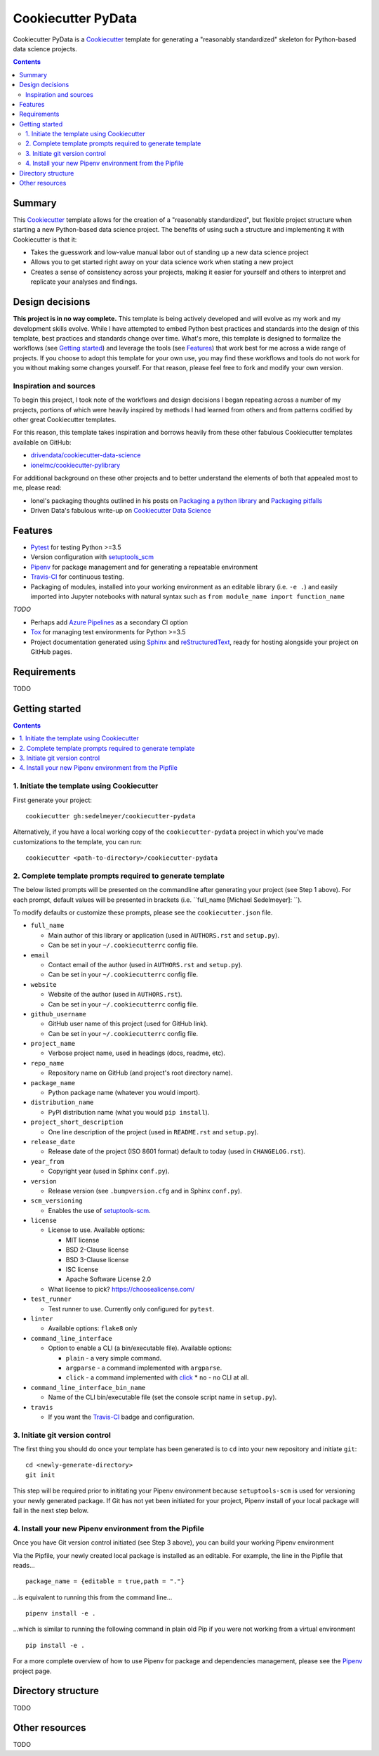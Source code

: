 Cookiecutter PyData
===================

Cookiecutter PyData is a Cookiecutter_ template for generating a "reasonably standardized" skeleton for Python-based data science projects.

.. contents:: Contents
  :local:
  :backlinks: none

Summary
-------

This Cookiecutter_ template allows for the creation of a "reasonably standardized", but flexible project structure when starting a new Python-based data science project. The benefits of using such a structure and implementing it with Cookiecutter is that it:

* Takes the guesswork and low-value manual labor out of standing up a new data science project
* Allows you to get started right away on your data science work when stating a new project
* Creates a sense of consistency across your projects, making it easier for yourself and others to interpret and replicate your analyses and findings.

Design decisions
----------------

**This project is in no way complete.** This template is being actively developed and will evolve as my work and my development skills evolve. While I have attempted to embed Python best practices and standards into the design of this template, best practices and standards change over time. What's more, this template is designed to formalize the workflows (see `Getting started`_) and leverage the tools (see `Features`_) that work best for me across a wide range of projects. If you choose to adopt this template for your own use, you may find these workflows and tools do not work for you without making some changes yourself. For that reason, please feel free to fork and modify your own version.

Inspiration and sources
^^^^^^^^^^^^^^^^^^^^^^^

To begin this project, I took note of the workflows and design decisions I began repeating across a number of my projects, portions of which were heavily inspired by methods I had learned from others and from patterns codified by other great Cookiecutter templates.

For this reason, this template takes inspiration and borrows heavily from these other fabulous Cookiecutter templates available on GitHub:

* `drivendata/cookiecutter-data-science`_
* `ionelmc/cookiecutter-pylibrary`_

For additional background on these other projects and to better understand the elements of both that appealed most to me, please read:

* Ionel's packaging thoughts outlined in his posts on `Packaging a python library`_ and `Packaging pitfalls`_
* Driven Data's fabulous write-up on `Cookiecutter Data Science`_

Features
--------

* Pytest_ for testing Python >=3.5
* Version configuration with `setuptools_scm`_
* Pipenv_ for package management and for generating a repeatable environment
* Travis-CI_ for continuous testing.
* Packaging of modules, installed into your working environment as an editable library (i.e. ``-e .``) and easily imported into Jupyter notebooks with natural syntax such as ``from module_name import function_name``

*TODO*

* Perhaps add `Azure Pipelines`_ as a secondary CI option 
* Tox_ for managing test environments for Python >=3.5
* Project documentation generated using Sphinx_ and reStructuredText_, ready for hosting alongside your project on GitHub pages. 

Requirements
------------

TODO

Getting started
---------------

.. contents:: Contents
  :local:
  :backlinks: none

1. Initiate the template using Cookiecutter
^^^^^^^^^^^^^^^^^^^^^^^^^^^^^^^^^^^^^^^^^^^

First generate your project::

  cookiecutter gh:sedelmeyer/cookiecutter-pydata

Alternatively, if you have a local working copy of the ``cookiecutter-pydata`` project in which you've made customizations to the template, you can run::

  cookiecutter <path-to-directory>/cookiecutter-pydata

2. Complete template prompts required to generate template
^^^^^^^^^^^^^^^^^^^^^^^^^^^^^^^^^^^^^^^^^^^^^^^^^^^^^^^^^^

The below listed prompts will be presented on the commandline after generating your project (see Step 1 above). For each prompt, default values will be presented in brackets (i.e. ``full_name [Michael Sedelmeyer]:  ``).

To modify defaults or customize these prompts, please see the ``cookiecutter.json`` file.

* ``full_name``
  
  * Main author of this library or application (used in ``AUTHORS.rst`` and ``setup.py``).
  * Can be set in your ``~/.cookiecutterrc`` config file.

* ``email``

  * Contact email of the author (used in ``AUTHORS.rst`` and ``setup.py``).
  * Can be set in your ``~/.cookiecutterrc`` config file.

* ``website``
  
  * Website of the author (used in ``AUTHORS.rst``).
  * Can be set in your ``~/.cookiecutterrc`` config file.

* ``github_username``
  
  * GitHub user name of this project (used for GitHub link).
  * Can be set in your ``~/.cookiecutterrc`` config file.

* ``project_name``
  
  * Verbose project name, used in headings (docs, readme, etc).

* ``repo_name``
  
  * Repository name on GitHub (and project's root directory name).

* ``package_name``
  
  * Python package name (whatever you would import).

* ``distribution_name``
  
  * PyPI distribution name (what you would ``pip install``).

* ``project_short_description``
  
  * One line description of the project (used in ``README.rst`` and ``setup.py``).

* ``release_date``
  
  * Release date of the project (ISO 8601 format) default to today (used in ``CHANGELOG.rst``).

* ``year_from``
  
  * Copyright year (used in Sphinx ``conf.py``).

* ``version``
  
  * Release version (see ``.bumpversion.cfg`` and in Sphinx ``conf.py``).

* ``scm_versioning``
  
  * Enables the use of `setuptools-scm <https://pypi.org/project/setuptools-scm/>`_.

* ``license``
  
  * License to use. Available options:

    * MIT license
    * BSD 2-Clause license
    * BSD 3-Clause license
    * ISC license
    * Apache Software License 2.0

  * What license to pick? https://choosealicense.com/

* ``test_runner``
  
  * Test runner to use. Currently only configured for ``pytest``.

* ``linter``
  
  * Available options: ``flake8`` only

* ``command_line_interface``
  
  * Option to enable a CLI (a bin/executable file). Available options:

    * ``plain`` - a very simple command.
    * ``argparse`` - a command implemented with ``argparse``.
    * ``click`` - a command implemented with `click <http://click.pocoo.org/>`_ * ``no`` - no CLI at all.

* ``command_line_interface_bin_name``
  
  * Name of the CLI bin/executable file (set the console script name in ``setup.py``).

* ``travis``
  
  * If you want the Travis-CI_ badge and configuration.

3. Initiate git version control
^^^^^^^^^^^^^^^^^^^^^^^^^^^^^^^

The first thing you should do once your template has been generated is to ``cd`` into your new repository and initiate ``git``::

  cd <newly-generate-directory>
  git init

This step will be required prior to inititating your Pipenv environment because ``setuptools-scm`` is used for versioning your newly generated package. If Git has not yet been initiated for your project, Pipenv install of your local package will fail in the next step below.

4. Install your new Pipenv environment from the Pipfile
^^^^^^^^^^^^^^^^^^^^^^^^^^^^^^^^^^^^^^^^^^^^^^^^^^^^^^^

Once you have Git version control initiated (see Step 3 above), you can build your working Pipenv environment ::

Via the Pipfile, your newly created local package is installed as an editable. For example, the line in the Pipfile that reads... ::

  package_name = {editable = true,path = "."}

...is equivalent to running this from the command line... ::

  pipenv install -e .

...which is similar to running the following command in plain old Pip if you were not working from a virtual environment ::

  pip install -e .

For a more complete overview of how to use Pipenv for package and dependencies management, please see the Pipenv_ project page.

Directory structure
-------------------

TODO

Other resources
---------------

TODO


.. _Cookiecutter: https://github.com/audreyr/cookiecutter
.. _`drivendata/cookiecutter-data-science`: https://github.com/drivendata/cookiecutter-data-science
.. _`ionelmc/cookiecutter-pylibrary`: https://github.com/ionelmc/cookiecutter-pylibrary
.. _Packaging a python library: https://blog.ionelmc.ro/2014/05/25/python-packaging/
.. _Packaging pitfalls: https://blog.ionelmc.ro/2014/06/25/python-packaging-pitfalls/
.. _Cookiecutter Data Science: https://drivendata.github.io/cookiecutter-data-science/
.. _Travis-CI: http://travis-ci.org/
.. _Tox: https://tox.readthedocs.io/en/latest/
.. _Sphinx: http://sphinx-doc.org/
.. _reStructuredText: https://www.sphinx-doc.org/en/master/usage/restructuredtext/basics.html
.. _setuptools_scm: https://github.com/pypa/setuptools_scm/
.. _Pytest: http://pytest.org/
.. _Pipenv: https://pipenv.readthedocs.io/en/latest/#
.. _Azure Pipelines: https://azure.microsoft.com/en-us/services/devops/pipelines/